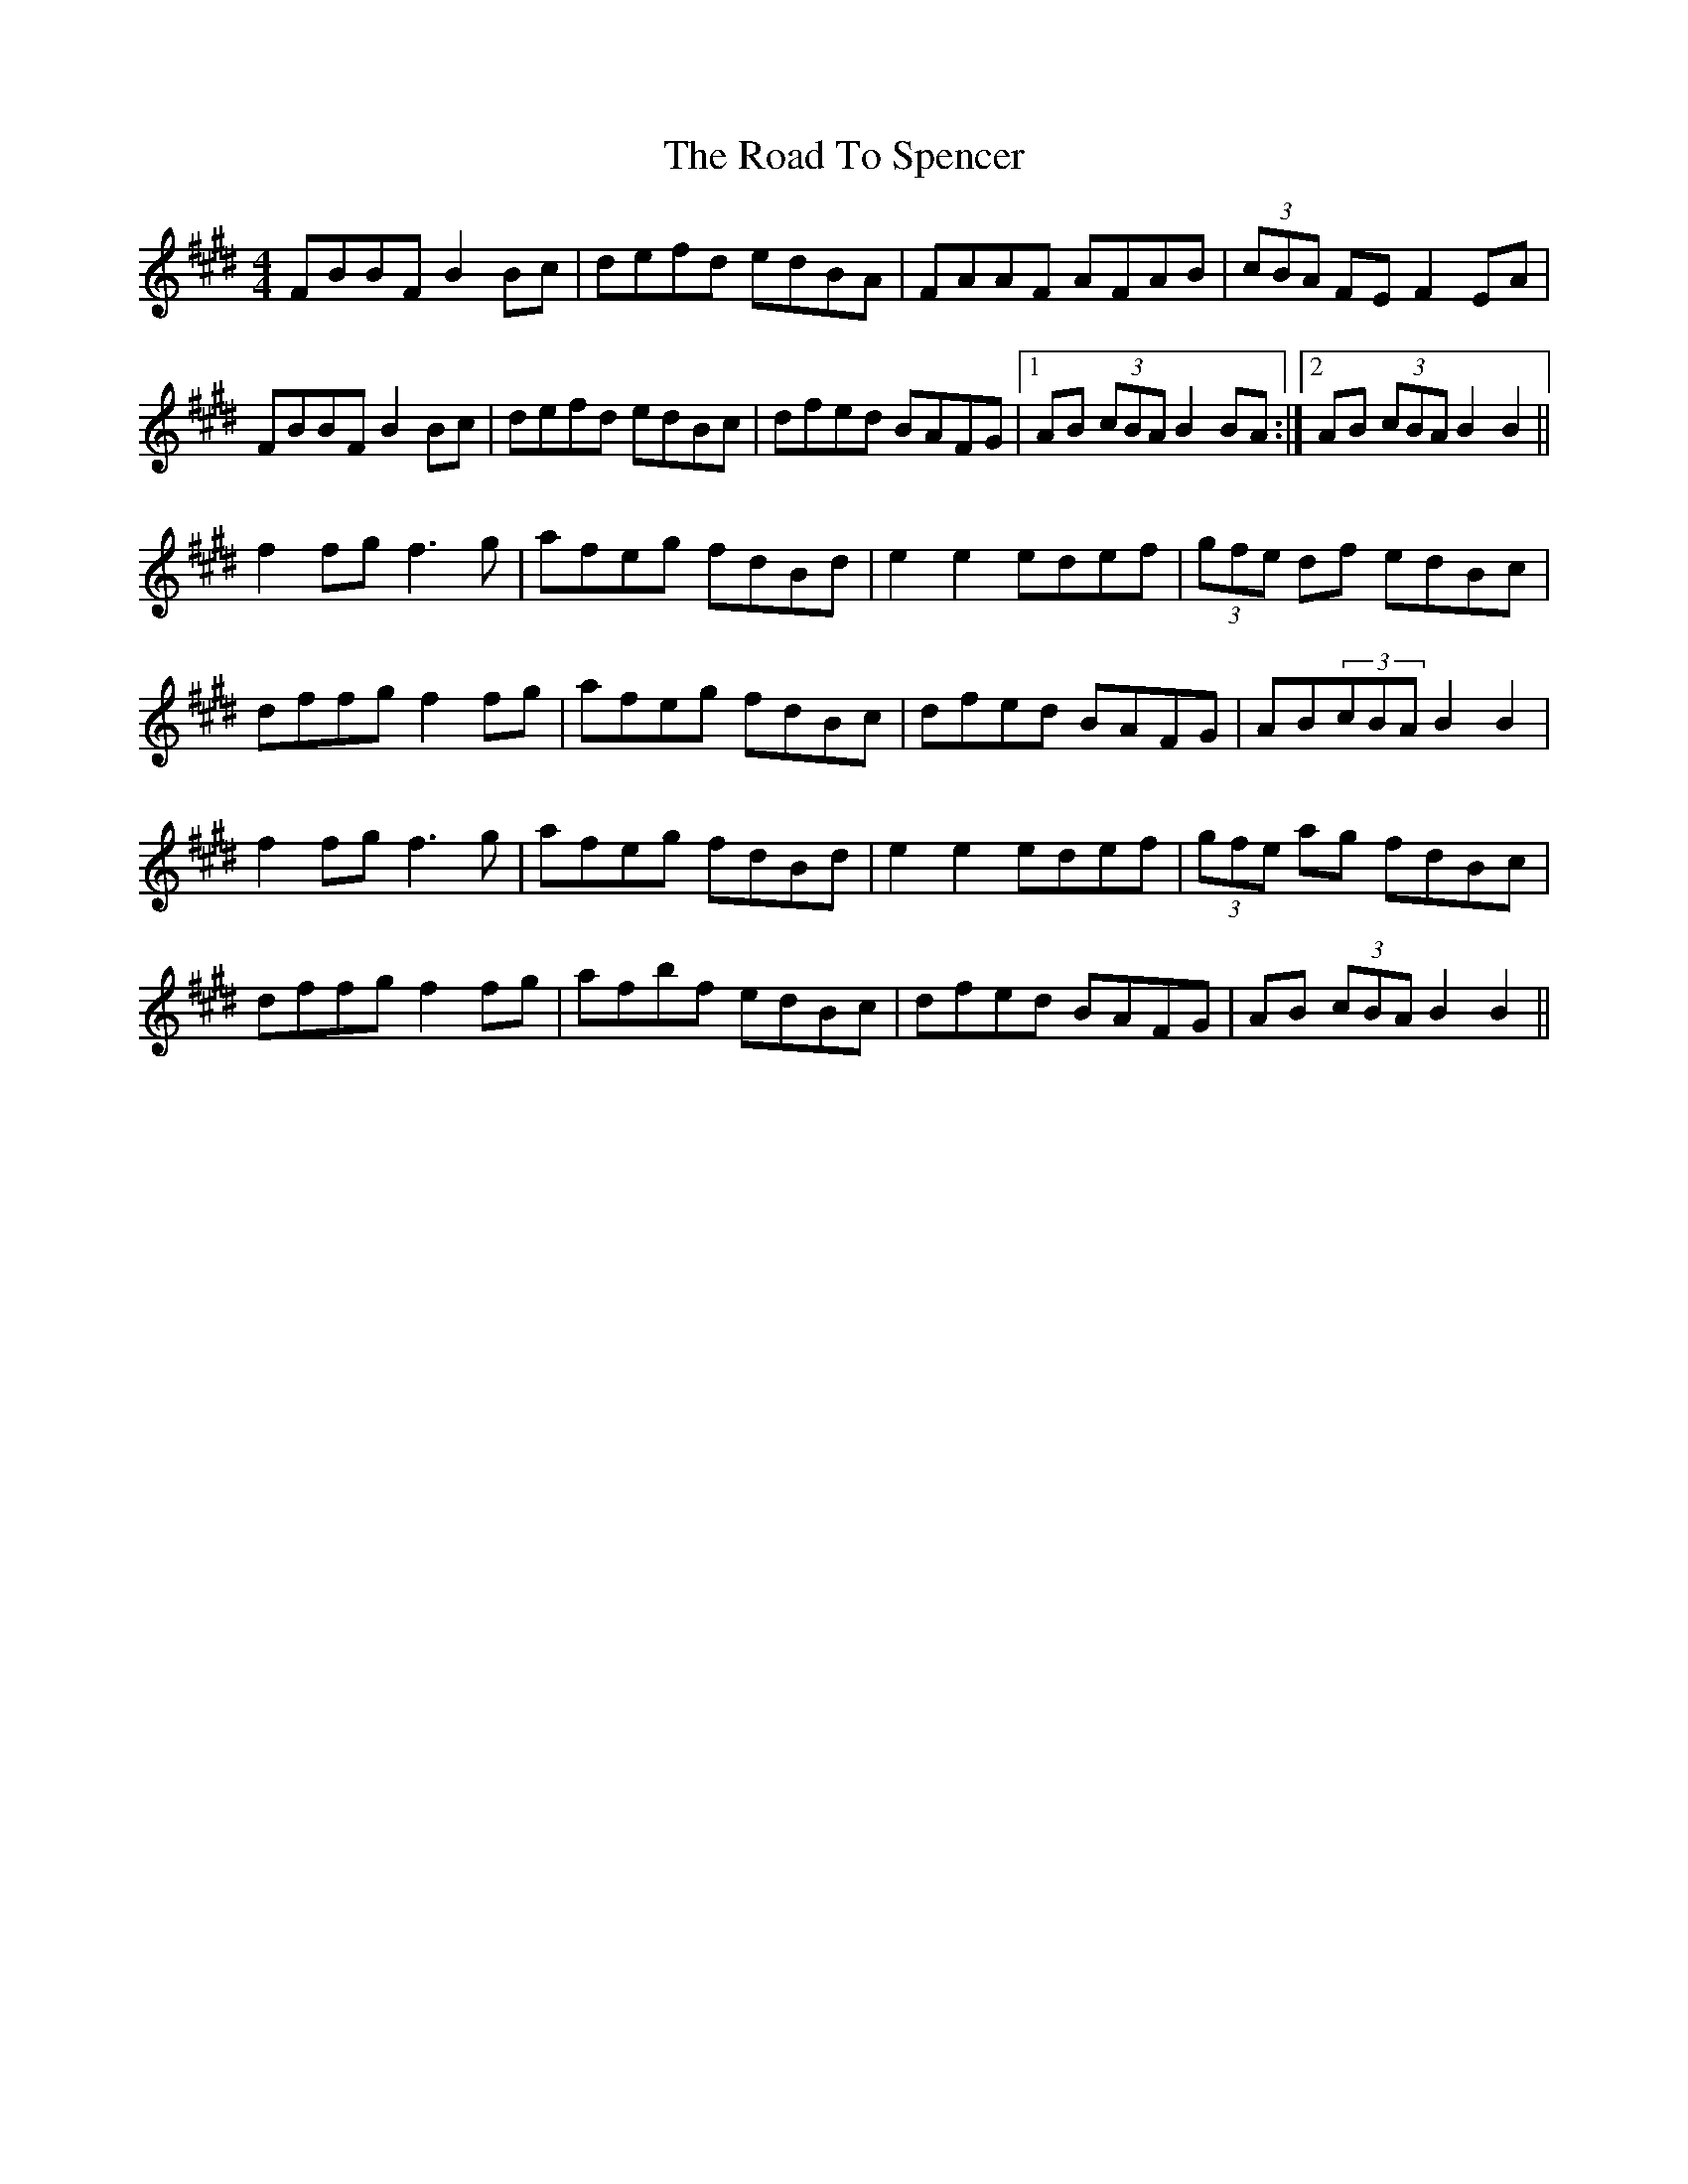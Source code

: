 X: 34802
T: Road To Spencer, The
R: reel
M: 4/4
K: Bmixolydian
FBBF B2Bc|defd edBA|FAAF AFAB|(3cBA FE F2EA|
FBBF B2Bc|defd edBc|dfed BAFG|1 AB (3cBA B2BA:|2 AB (3cBA B2B2||
f2fg f3g|afeg fdBd|e2e2edef|(3gfe df edBc|
dffg f2fg|afeg fdBc|dfed BAFG|AB(3cBA B2B2|
f2fg f3g|afeg fdBd|e2e2 edef|(3gfe ag fdBc|
dffg f2fg|afbf edBc|dfed BAFG|AB (3cBA B2B2||

